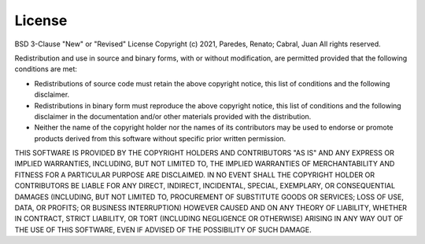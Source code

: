 License
-------

BSD 3-Clause "New" or "Revised" License
Copyright (c) 2021, Paredes, Renato; Cabral, Juan
All rights reserved.

Redistribution and use in source and binary forms, with or without
modification, are permitted provided that the following conditions are met:

* Redistributions of source code must retain the above copyright notice, this list of conditions and the following disclaimer.
* Redistributions in binary form must reproduce the above copyright notice, this list of conditions and the following disclaimer in the documentation and/or other materials provided with the distribution.
* Neither the name of the copyright holder nor the names of its contributors may be used to endorse or promote products derived from this software without specific prior written permission.

THIS SOFTWARE IS PROVIDED BY THE COPYRIGHT HOLDERS AND CONTRIBUTORS "AS IS"
AND ANY EXPRESS OR IMPLIED WARRANTIES, INCLUDING, BUT NOT LIMITED TO, THE
IMPLIED WARRANTIES OF MERCHANTABILITY AND FITNESS FOR A PARTICULAR PURPOSE
ARE DISCLAIMED. IN NO EVENT SHALL THE COPYRIGHT HOLDER OR CONTRIBUTORS BE
LIABLE FOR ANY DIRECT, INDIRECT, INCIDENTAL, SPECIAL, EXEMPLARY, OR
CONSEQUENTIAL DAMAGES (INCLUDING, BUT NOT LIMITED TO, PROCUREMENT OF
SUBSTITUTE GOODS OR SERVICES; LOSS OF USE, DATA, OR PROFITS; OR BUSINESS
INTERRUPTION) HOWEVER CAUSED AND ON ANY THEORY OF LIABILITY, WHETHER IN
CONTRACT, STRICT LIABILITY, OR TORT (INCLUDING NEGLIGENCE OR OTHERWISE)
ARISING IN ANY WAY OUT OF THE USE OF THIS SOFTWARE, EVEN IF ADVISED OF THE
POSSIBILITY OF SUCH DAMAGE.